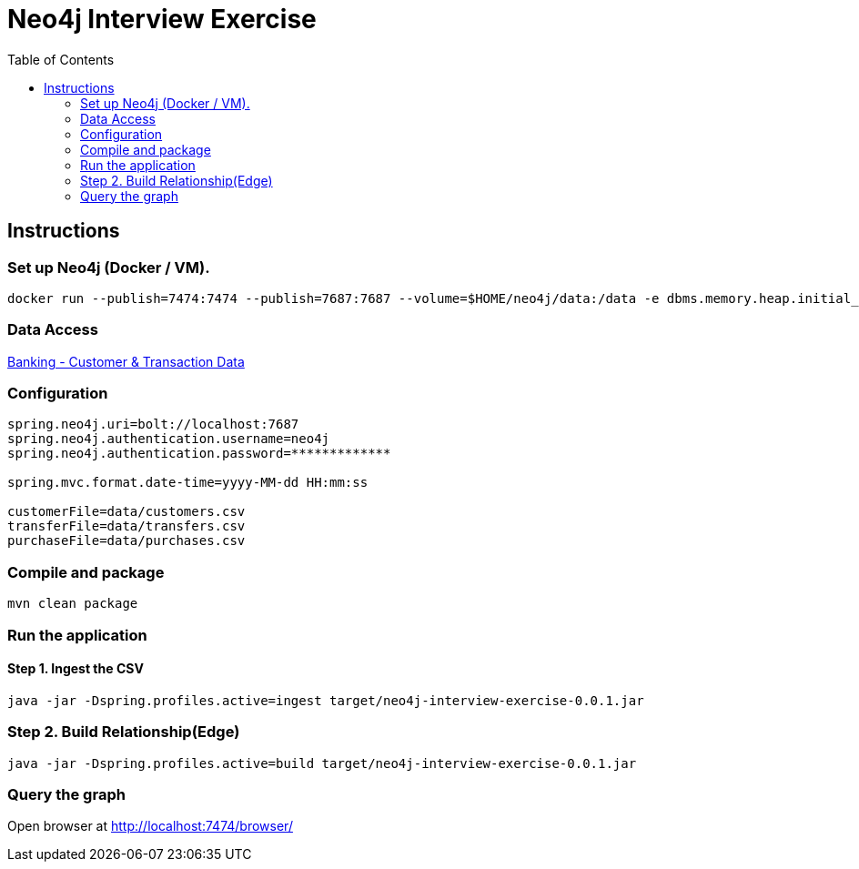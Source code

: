 :toc:
:icons: font
:source-highlighter: prettify
:project_id: neo4j excercise


= Neo4j Interview Exercise

== Instructions

=== Set up Neo4j (Docker / VM). 

```
docker run --publish=7474:7474 --publish=7687:7687 --volume=$HOME/neo4j/data:/data -e dbms.memory.heap.initial_size=1024m -e dbms.memory.heap.max_size=2048m  neo4j
```

=== Data Access

https://gist.github.com/maruthiprithivi/f11bf40b558879aca0c30ce76e7dec98[Banking - Customer & Transaction Data]

=== Configuration 

```
spring.neo4j.uri=bolt://localhost:7687
spring.neo4j.authentication.username=neo4j
spring.neo4j.authentication.password=*************

spring.mvc.format.date-time=yyyy-MM-dd HH:mm:ss

customerFile=data/customers.csv
transferFile=data/transfers.csv
purchaseFile=data/purchases.csv
```

=== Compile and package

```
mvn clean package
```

=== Run the application

==== Step 1. Ingest the CSV

```
java -jar -Dspring.profiles.active=ingest target/neo4j-interview-exercise-0.0.1.jar
```

=== Step 2. Build Relationship(Edge)

```
java -jar -Dspring.profiles.active=build target/neo4j-interview-exercise-0.0.1.jar
```

=== Query the graph 

Open browser at http://localhost:7474/browser/

